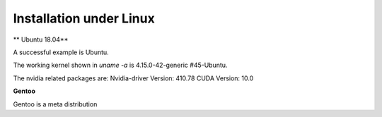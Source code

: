 ------------------------
Installation under Linux
------------------------


** Ubuntu 18.04**

A successful   example is Ubuntu. 

The working kernel shown in `uname -a` is 4.15.0-42-generic #45-Ubuntu.

The nvidia related packages are: Nvidia-driver Version: 410.78       CUDA Version: 10.0 

**Gentoo**

Gentoo is a meta distribution









